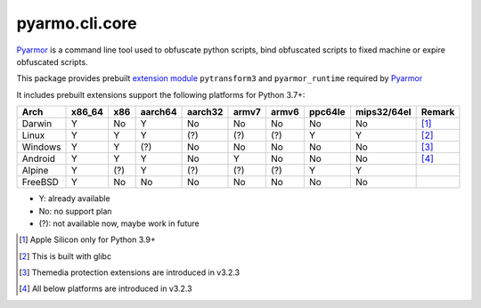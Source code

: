 pyarmo.cli.core
===============

Pyarmor_ is a command line tool used to obfuscate python scripts, bind obfuscated scripts to fixed machine or expire obfuscated scripts.

This package provides prebuilt `extension module`_ ``pytransform3`` and ``pyarmor_runtime`` required by Pyarmor_

It includes prebuilt extensions support the following platforms for Python 3.7+:

.. table::
   :widths: auto

   ======== ======== ===== ========= ========= ======= ======= ========= ============= ==========
    Arch     x86_64   x86   aarch64   aarch32   armv7   armv6   ppc64le   mips32/64el    Remark
   ======== ======== ===== ========= ========= ======= ======= ========= ============= ==========
   Darwin      Y      No      Y         No       No      No       No          No         [#]_
   Linux       Y      Y       Y         (?)      (?)     (?)      Y           Y          [#]_
   Windows     Y      Y       (?)       No       No      No       No          No         [#]_
   Android     Y      Y       Y         No       Y       No       No          No         [#]_
   Alpine      Y      (?)     Y         (?)      (?)     (?)      Y           Y
   FreeBSD     Y      No      No        No       No      No       No          No
   ======== ======== ===== ========= ========= ======= ======= ========= ============= ==========

* Y: already available
* No: no support plan
* (?): not available now, maybe work in future

.. [#] Apple Silicon only for Python 3.9+
.. [#] This is built with glibc
.. [#] Themedia protection extensions are introduced in v3.2.3
.. [#] All below platforms are introduced in v3.2.3

.. _Pyarmor: https://pypi.python.org/pypi/pyarmor/
.. _Extension Module: https://packaging.python.org/en/latest/glossary/#term-Extension-Module
